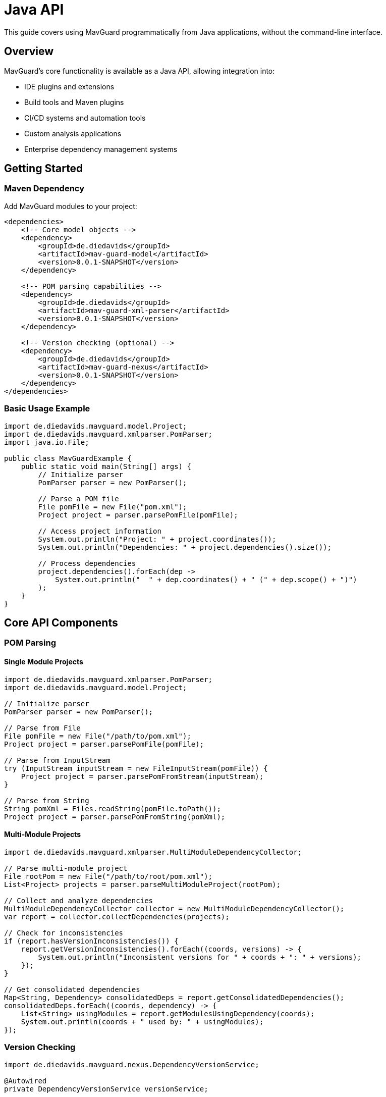 = Java API

This guide covers using MavGuard programmatically from Java applications, without the command-line interface.

== Overview

MavGuard's core functionality is available as a Java API, allowing integration into:

* IDE plugins and extensions
* Build tools and Maven plugins
* CI/CD systems and automation tools
* Custom analysis applications
* Enterprise dependency management systems

== Getting Started

=== Maven Dependency

Add MavGuard modules to your project:

[source,xml]
----
<dependencies>
    <!-- Core model objects -->
    <dependency>
        <groupId>de.diedavids</groupId>
        <artifactId>mav-guard-model</artifactId>
        <version>0.0.1-SNAPSHOT</version>
    </dependency>
    
    <!-- POM parsing capabilities -->
    <dependency>
        <groupId>de.diedavids</groupId>
        <artifactId>mav-guard-xml-parser</artifactId>
        <version>0.0.1-SNAPSHOT</version>
    </dependency>
    
    <!-- Version checking (optional) -->
    <dependency>
        <groupId>de.diedavids</groupId>
        <artifactId>mav-guard-nexus</artifactId>
        <version>0.0.1-SNAPSHOT</version>
    </dependency>
</dependencies>
----

=== Basic Usage Example

[source,java]
----
import de.diedavids.mavguard.model.Project;
import de.diedavids.mavguard.xmlparser.PomParser;
import java.io.File;

public class MavGuardExample {
    public static void main(String[] args) {
        // Initialize parser
        PomParser parser = new PomParser();
        
        // Parse a POM file
        File pomFile = new File("pom.xml");
        Project project = parser.parsePomFile(pomFile);
        
        // Access project information
        System.out.println("Project: " + project.coordinates());
        System.out.println("Dependencies: " + project.dependencies().size());
        
        // Process dependencies
        project.dependencies().forEach(dep -> 
            System.out.println("  " + dep.coordinates() + " (" + dep.scope() + ")")
        );
    }
}
----

== Core API Components

=== POM Parsing

==== Single Module Projects

[source,java]
----
import de.diedavids.mavguard.xmlparser.PomParser;
import de.diedavids.mavguard.model.Project;

// Initialize parser
PomParser parser = new PomParser();

// Parse from File
File pomFile = new File("/path/to/pom.xml");
Project project = parser.parsePomFile(pomFile);

// Parse from InputStream
try (InputStream inputStream = new FileInputStream(pomFile)) {
    Project project = parser.parsePomFromStream(inputStream);
}

// Parse from String
String pomXml = Files.readString(pomFile.toPath());
Project project = parser.parsePomFromString(pomXml);
----

==== Multi-Module Projects

[source,java]
----
import de.diedavids.mavguard.xmlparser.MultiModuleDependencyCollector;

// Parse multi-module project
File rootPom = new File("/path/to/root/pom.xml");
List<Project> projects = parser.parseMultiModuleProject(rootPom);

// Collect and analyze dependencies
MultiModuleDependencyCollector collector = new MultiModuleDependencyCollector();
var report = collector.collectDependencies(projects);

// Check for inconsistencies
if (report.hasVersionInconsistencies()) {
    report.getVersionInconsistencies().forEach((coords, versions) -> {
        System.out.println("Inconsistent versions for " + coords + ": " + versions);
    });
}

// Get consolidated dependencies
Map<String, Dependency> consolidatedDeps = report.getConsolidatedDependencies();
consolidatedDeps.forEach((coords, dependency) -> {
    List<String> usingModules = report.getModulesUsingDependency(coords);
    System.out.println(coords + " used by: " + usingModules);
});
----

=== Version Checking

[source,java]
----
import de.diedavids.mavguard.nexus.DependencyVersionService;

@Autowired
private DependencyVersionService versionService;

// Check for latest version
String groupId = "org.springframework";
String artifactId = "spring-core";
String currentVersion = "6.2.2";

Optional<String> latestVersion = versionService.getLatestVersion(groupId, artifactId);
if (latestVersion.isPresent() && !latestVersion.get().equals(currentVersion)) {
    System.out.println("Update available: " + currentVersion + " -> " + latestVersion.get());
}

// Check multiple dependencies
List<Dependency> dependencies = project.dependencies();
for (Dependency dep : dependencies) {
    Optional<String> latest = versionService.getLatestVersion(
        dep.coordinates().groupId(), 
        dep.coordinates().artifactId()
    );
    // Process update information
}
----

=== Spring Configuration

[source,java]
----
@Configuration
@ComponentScan(basePackages = "de.diedavids.mavguard")
public class MavGuardConfig {
    
    @Bean
    public PomParser pomParser() {
        return new PomParser();
    }
    
    @Bean
    public MultiModuleDependencyCollector dependencyCollector() {
        return new MultiModuleDependencyCollector();
    }
    
    @Bean
    @ConditionalOnProperty(name = "mavguard.repository.type", havingValue = "nexus")
    public DependencyVersionService nexusVersionService() {
        return new NexusDependencyVersionService();
    }
    
    @Bean
    @ConditionalOnMissingBean
    public DependencyVersionService mavenCentralVersionService() {
        return new MavenCentralVersionService();
    }
}
----

== Advanced Usage Patterns

=== Custom Analysis Pipeline

[source,java]
----
public class DependencyAnalyzer {
    private final PomParser pomParser;
    private final DependencyVersionService versionService;
    private final MultiModuleDependencyCollector collector;
    
    public AnalysisResult analyze(File pomFile) {
        // Parse project(s)
        List<Project> projects = detectAndParse(pomFile);
        
        // Collect dependencies
        var dependencyReport = collector.collectDependencies(projects);
        
        // Check for updates
        Map<String, UpdateInfo> updates = checkForUpdates(dependencyReport);
        
        // Generate analysis result
        return AnalysisResult.builder()
            .projects(projects)
            .dependencyReport(dependencyReport)
            .updates(updates)
            .build();
    }
    
    private List<Project> detectAndParse(File pomFile) {
        try {
            return pomParser.parseMultiModuleProject(pomFile);
        } catch (Exception e) {
            // Fallback to single module
            return List.of(pomParser.parsePomFile(pomFile));
        }
    }
    
    private Map<String, UpdateInfo> checkForUpdates(DependencyReport report) {
        Map<String, UpdateInfo> updates = new HashMap<>();
        
        report.getConsolidatedDependencies().forEach((coords, dependency) -> {
            String[] parts = coords.split(":");
            Optional<String> latest = versionService.getLatestVersion(parts[0], parts[1]);
            
            if (latest.isPresent() && !latest.get().equals(dependency.coordinates().version())) {
                updates.put(coords, UpdateInfo.of(dependency.coordinates().version(), latest.get()));
            }
        });
        
        return updates;
    }
}
----

=== Parallel Processing

[source,java]
----
public class ParallelDependencyChecker {
    private final DependencyVersionService versionService;
    private final ExecutorService executorService;
    
    public CompletableFuture<Map<String, String>> checkUpdatesAsync(List<Dependency> dependencies) {
        List<CompletableFuture<UpdateResult>> futures = dependencies.stream()
            .map(this::checkSingleDependency)
            .toList();
            
        return CompletableFuture.allOf(futures.toArray(new CompletableFuture[0]))
            .thenApply(v -> futures.stream()
                .map(CompletableFuture::join)
                .filter(result -> result.hasUpdate())
                .collect(Collectors.toMap(
                    UpdateResult::coordinates,
                    UpdateResult::latestVersion
                )));
    }
    
    private CompletableFuture<UpdateResult> checkSingleDependency(Dependency dependency) {
        return CompletableFuture.supplyAsync(() -> {
            Optional<String> latest = versionService.getLatestVersion(
                dependency.coordinates().groupId(),
                dependency.coordinates().artifactId()
            );
            return new UpdateResult(
                dependency.coordinates().toString(),
                dependency.coordinates().version(),
                latest.orElse(dependency.coordinates().version())
            );
        }, executorService);
    }
}
----

=== Custom Output Formatting

[source,java]
----
public interface AnalysisFormatter {
    void format(AnalysisResult result, Writer output) throws IOException;
}

public class JsonAnalysisFormatter implements AnalysisFormatter {
    private final ObjectMapper objectMapper = new ObjectMapper();
    
    @Override
    public void format(AnalysisResult result, Writer output) throws IOException {
        JsonNode jsonResult = createJsonReport(result);
        objectMapper.writeValue(output, jsonResult);
    }
    
    private JsonNode createJsonReport(AnalysisResult result) {
        ObjectNode root = objectMapper.createObjectNode();
        
        // Add project information
        ArrayNode projects = root.putArray("projects");
        result.projects().forEach(project -> {
            ObjectNode projectNode = projects.addObject();
            projectNode.put("groupId", project.coordinates().groupId());
            projectNode.put("artifactId", project.coordinates().artifactId());
            projectNode.put("version", project.coordinates().version());
            projectNode.put("dependencyCount", project.dependencies().size());
        });
        
        // Add update information
        ObjectNode updates = root.putObject("updates");
        result.updates().forEach((coords, updateInfo) -> {
            ObjectNode updateNode = updates.putObject(coords);
            updateNode.put("current", updateInfo.currentVersion());
            updateNode.put("latest", updateInfo.latestVersion());
        });
        
        return root;
    }
}
----

== Error Handling

=== Exception Hierarchy

[source,java]
----
try {
    Project project = parser.parsePomFile(pomFile);
} catch (PomParseException e) {
    // Handle POM parsing errors
    logger.error("Failed to parse POM file: {}", e.getMessage());
} catch (PropertyResolutionException e) {
    // Handle property resolution issues
    logger.warn("Could not resolve all properties: {}", e.getMessage());
} catch (IOException e) {
    // Handle file I/O errors
    logger.error("File access error: {}", e.getMessage());
}
----

=== Graceful Degradation

[source,java]
----
public class RobustAnalyzer {
    
    public AnalysisResult analyzeWithFallback(File pomFile) {
        AnalysisResult.Builder builder = AnalysisResult.builder();
        
        try {
            // Try multi-module first
            List<Project> projects = pomParser.parseMultiModuleProject(pomFile);
            builder.projects(projects);
        } catch (Exception e) {
            logger.debug("Multi-module parsing failed, trying single module", e);
            try {
                Project project = pomParser.parsePomFile(pomFile);
                builder.projects(List.of(project));
            } catch (Exception e2) {
                logger.error("All parsing attempts failed", e2);
                throw new AnalysisException("Could not parse project", e2);
            }
        }
        
        // Continue with analysis even if some steps fail
        try {
            Map<String, UpdateInfo> updates = checkForUpdates(builder.getProjects());
            builder.updates(updates);
        } catch (Exception e) {
            logger.warn("Update checking failed, continuing without updates", e);
            builder.updates(Collections.emptyMap());
        }
        
        return builder.build();
    }
}
----

=== Validation and Constraints

[source,java]
----
public class ProjectValidator {
    
    public ValidationResult validate(Project project) {
        ValidationResult.Builder result = ValidationResult.builder();
        
        // Validate coordinates
        if (project.coordinates().groupId().isEmpty()) {
            result.addError("Group ID cannot be empty");
        }
        
        if (project.coordinates().artifactId().isEmpty()) {
            result.addError("Artifact ID cannot be empty");
        }
        
        // Validate dependencies
        Set<String> duplicateCheck = new HashSet<>();
        for (Dependency dep : project.dependencies()) {
            String key = dep.coordinates().groupId() + ":" + dep.coordinates().artifactId();
            if (!duplicateCheck.add(key)) {
                result.addWarning("Duplicate dependency: " + key);
            }
            
            if (dep.coordinates().version().contains("SNAPSHOT") && "compile".equals(dep.scope())) {
                result.addWarning("SNAPSHOT dependency in compile scope: " + key);
            }
        }
        
        return result.build();
    }
}
----

== Integration Examples

=== Maven Plugin Integration

[source,java]
----
@Mojo(name = "analyze", defaultPhase = LifecyclePhase.VERIFY)
public class MavGuardAnalyzeMojo extends AbstractMojo {
    
    @Parameter(defaultValue = "${project.basedir}/pom.xml", property = "pomFile")
    private File pomFile;
    
    @Component
    private PomParser pomParser;
    
    @Override
    public void execute() throws MojoExecutionException {
        try {
            Project project = pomParser.parsePomFile(pomFile);
            
            getLog().info("Analyzed project: " + project.coordinates());
            getLog().info("Dependencies found: " + project.dependencies().size());
            
            // Additional analysis logic
            
        } catch (Exception e) {
            throw new MojoExecutionException("Analysis failed", e);
        }
    }
}
----

=== Gradle Plugin Integration

[source,java]
----
public class MavGuardPlugin implements Plugin<Project> {
    
    @Override
    public void apply(Project project) {
        project.getTasks().register("mavguardAnalyze", MavGuardAnalyzeTask.class, task -> {
            task.setGroup("verification");
            task.setDescription("Analyze Maven dependencies using MavGuard");
        });
    }
}

public class MavGuardAnalyzeTask extends DefaultTask {
    
    @TaskAction
    public void analyze() {
        File pomFile = getProject().file("pom.xml");
        if (!pomFile.exists()) {
            throw new GradleException("pom.xml not found");
        }
        
        PomParser parser = new PomParser();
        de.diedavids.mavguard.model.Project mavProject = parser.parsePomFile(pomFile);
        
        getLogger().lifecycle("Analyzed Maven project: {}", mavProject.coordinates());
    }
}
----

=== REST API Integration

[source,java]
----
@RestController
@RequestMapping("/api/analysis")
public class AnalysisController {
    
    @Autowired
    private DependencyAnalyzer analyzer;
    
    @PostMapping("/upload")
    public ResponseEntity<AnalysisResult> analyzePom(@RequestParam("file") MultipartFile file) {
        try {
            File tempFile = File.createTempFile("pom", ".xml");
            file.transferTo(tempFile);
            
            AnalysisResult result = analyzer.analyze(tempFile);
            
            tempFile.delete();
            return ResponseEntity.ok(result);
            
        } catch (Exception e) {
            return ResponseEntity.status(HttpStatus.INTERNAL_SERVER_ERROR)
                .body(AnalysisResult.error(e.getMessage()));
        }
    }
    
    @GetMapping("/project/{groupId}/{artifactId}")
    public ResponseEntity<UpdateInfo> checkUpdates(
            @PathVariable String groupId,
            @PathVariable String artifactId,
            @RequestParam String currentVersion) {
        
        // Implementation for checking specific dependency updates
        return ResponseEntity.ok(updateInfo);
    }
}
----

== Performance Considerations

=== Caching Strategies

[source,java]
----
@Component
public class CachedVersionService implements DependencyVersionService {
    private final Cache<String, Optional<String>> versionCache;
    private final DependencyVersionService delegate;
    
    public CachedVersionService(DependencyVersionService delegate) {
        this.delegate = delegate;
        this.versionCache = Caffeine.newBuilder()
            .maximumSize(1000)
            .expireAfterWrite(Duration.ofHours(1))
            .build();
    }
    
    @Override
    public Optional<String> getLatestVersion(String groupId, String artifactId) {
        String key = groupId + ":" + artifactId;
        return versionCache.get(key, k -> delegate.getLatestVersion(groupId, artifactId));
    }
}
----

=== Memory Management

[source,java]
----
public class StreamingAnalyzer {
    
    public void analyzeProjects(Stream<File> pomFiles, Consumer<AnalysisResult> resultHandler) {
        pomFiles.parallel()
            .map(this::analyzeSingle)
            .forEach(resultHandler);
    }
    
    private AnalysisResult analyzeSingle(File pomFile) {
        try {
            // Use try-with-resources for automatic cleanup
            try (InputStream stream = new FileInputStream(pomFile)) {
                Project project = pomParser.parsePomFromStream(stream);
                return AnalysisResult.success(project);
            }
        } catch (Exception e) {
            return AnalysisResult.error(e.getMessage());
        }
    }
}
----

== Next Steps

* Explore the <<model-api.adoc#,Model API>> for domain objects
* Learn about <<parser-api.adoc#,Parser API>> for advanced parsing scenarios
* Review <<../reference/configuration-reference.adoc#,configuration options>>
* See <<../examples/integration-examples.adoc#,complete integration examples>>